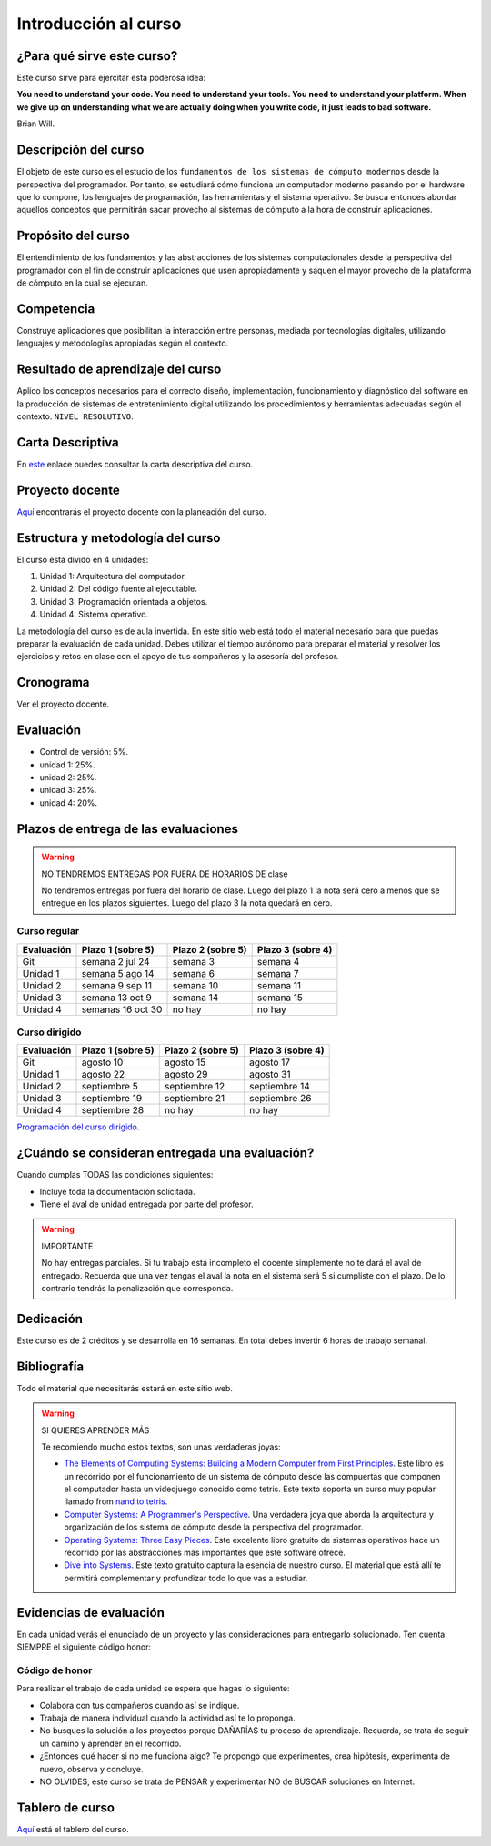 Introducción al curso
=======================

¿Para qué sirve este curso?
-----------------------------

Este curso sirve para ejercitar esta poderosa idea:

**You need to understand your code.
You need to understand your tools.
You need to understand your platform.
When we give up on understanding what we are actually doing when you write
code, it just leads to bad software.**

Brian Will.

Descripción del curso
----------------------

El objeto de este curso es el estudio de los ``fundamentos de los sistemas de cómputo modernos`` desde la 
perspectiva del programador. Por tanto, se estudiará cómo funciona un computador moderno pasando por el hardware 
que lo compone, los lenguajes de programación, las herramientas y el sistema operativo. Se busca entonces 
abordar aquellos conceptos que permitirán sacar provecho al sistemas de cómputo a la hora de construir aplicaciones.

Propósito del curso
---------------------

El entendimiento de los fundamentos y las abstracciones de los sistemas computacionales 
desde la perspectiva del programador con el fin de construir aplicaciones que usen 
apropiadamente y saquen el mayor provecho de la plataforma de cómputo en la cual se 
ejecutan.

Competencia
------------

Construye aplicaciones que posibilitan la interacción entre personas, mediada por tecnologías digitales, 
utilizando lenguajes y metodologías apropiadas según el contexto.

Resultado de aprendizaje del curso 
------------------------------------

Aplico los conceptos necesarios para el correcto diseño, implementación, funcionamiento y diagnóstico del 
software en la producción de sistemas de entretenimiento digital utilizando los procedimientos y herramientas 
adecuadas según el contexto. ``NIVEL RESOLUTIVO``.

Carta Descriptiva
-------------------

En `este <https://drive.google.com/file/d/1PL4qBnIoSF9ouQGUoocduUrqU-KSoOIo/view?usp=sharing>`__ enlace puedes 
consultar la carta descriptiva del curso.

Proyecto docente
------------------

`Aquí <https://github.com/juanferfranco/SistemasComputacionales/blob/main/docs/_static/FormatoPlaneacionComputacionales2023-10.xlsx>`__ 
encontrarás el proyecto docente con la planeación del curso.

Estructura y metodología del curso
-----------------------------------

El curso está divido en 4 unidades:

#. Unidad 1: Arquitectura del computador.
#. Unidad 2: Del código fuente al ejecutable.
#. Unidad 3: Programación orientada a objetos.
#. Unidad 4: Sistema operativo.

La metodología del curso es de aula invertida. En este sitio web está todo el material 
necesario para que puedas preparar la evaluación de cada unidad. Debes utilizar 
el tiempo autónomo para preparar el material y resolver los ejercicios y retos en clase 
con el apoyo de tus compañeros y la asesoría del profesor.

Cronograma
------------

Ver el proyecto docente.

Evaluación
-----------

* Control de versión: 5%. 
* unidad 1: 25%. 
* unidad 2: 25%.
* unidad 3: 25%.
* unidad 4: 20%.

Plazos de entrega de las evaluaciones
---------------------------------------

.. warning:: NO TENDREMOS ENTREGAS POR FUERA DE HORARIOS DE clase

  No tendremos entregas por fuera del horario de clase. 
  Luego del plazo 1 la nota será cero a menos que se entregue en los plazos siguientes. 
  Luego del plazo 3 la nota quedará en cero.


Curso regular
^^^^^^^^^^^^^^^

=========== ==================  ===================== =====================
Evaluación  Plazo 1 (sobre 5)   Plazo 2 (sobre 5)     Plazo 3 (sobre 4)
=========== ==================  ===================== ===================== 
Git         semana 2 jul 24     semana 3              semana 4
Unidad 1    semana 5 ago 14     semana 6              semana 7
Unidad 2    semana 9 sep 11     semana 10             semana 11
Unidad 3    semana 13 oct 9     semana 14             semana 15
Unidad 4    semanas 16 oct 30   no hay                no hay 
=========== ==================  ===================== ===================== 

Curso dirigido
^^^^^^^^^^^^^^^^
=========== ==================  ===================== =====================
Evaluación  Plazo 1 (sobre 5)   Plazo 2 (sobre 5)     Plazo 3 (sobre 4)
=========== ==================  ===================== ===================== 
Git         agosto 10           agosto 15             agosto 17
Unidad 1    agosto 22           agosto 29             agosto 31
Unidad 2    septiembre 5        septiembre 12         septiembre 14
Unidad 3    septiembre 19       septiembre 21         septiembre 26
Unidad 4    septiembre 28       no hay                no hay 
=========== ==================  ===================== ===================== 

`Programación del curso dirigido <https://upbeduco-my.sharepoint.com/:w:/r/personal/juanf_franco_upb_edu_co/Documents/CursosDirigidos/2023-20/CursoDirigidoSistemasComputacionales2023-20-ManuelVelezMejia.doc?d=w348bf097d2254a5d8a22e90eff61bb90&csf=1&web=1&e=NpkqhL>`__.

¿Cuándo se consideran entregada una evaluación?
--------------------------------------------------

Cuando cumplas TODAS las condiciones siguientes:

* Incluye toda la documentación solicitada.
* Tiene el aval de unidad entregada por parte del profesor.

.. warning:: IMPORTANTE

  No hay entregas parciales. Si tu trabajo está 
  incompleto el docente simplemente no te dará el aval de entregado.
  Recuerda que una vez tengas el aval la nota en el sistema 
  será 5 si cumpliste con el plazo. De lo contrario tendrás la penalización 
  que corresponda.

Dedicación
-----------

Este curso es de 2 créditos y se desarrolla en 16 semanas. En total debes 
invertir 6 horas de trabajo semanal.

Bibliografía
-------------

Todo el material que necesitarás estará en este sitio web.

.. warning:: SI QUIERES APRENDER MÁS
  
  Te recomiendo mucho estos textos, son unas verdaderas joyas:

  * `The Elements of Computing Systems: Building a Modern
    Computer from First Principles <https://mitpress.mit.edu/books/elements-computing-systems-second-edition>`__. 
    Este libro es un recorrido por el funcionamiento de un sistema de cómputo desde las compuertas que componen 
    el computador hasta un videojuego conocido como tetris. Este texto soporta un curso muy popular llamado 
    from `nand to tetris <https://www.nand2tetris.org/>`__.
  * `Computer Systems: A Programmer's Perspective <https://www.pearson.com/us/higher-education/program/Bryant-Computer-Systems-A-Programmer-s-Perspective-3rd-Edition/PGM2476825.html>`__. Una 
    verdadera joya que aborda la arquitectura y organización de los sistema de cómputo desde la perspectiva del programador.
  * `Operating Systems: Three Easy Pieces <https://pages.cs.wisc.edu/~remzi/OSTEP/>`__. Este excelente libro gratuito de 
    sistemas operativos hace un recorrido por las abstracciones más importantes que este software ofrece.
  * `Dive into Systems <https://diveintosystems.org/>`__. Este texto gratuito captura la esencia de nuestro curso. El 
    material que está allí te permitirá complementar y profundizar todo lo que vas a estudiar.

Evidencias de evaluación
-------------------------

En cada unidad verás el enunciado de un proyecto y las consideraciones para 
entregarlo solucionado. Ten cuenta SIEMPRE el siguiente código honor:


Código de honor
^^^^^^^^^^^^^^^^

Para realizar el trabajo de cada unidad se espera que hagas lo siguiente:

* Colabora con tus compañeros cuando así se indique.
* Trabaja de manera individual cuando la actividad así te lo
  proponga.
* No busques la solución a los proyectos porque DAÑARÍAS tu
  proceso de aprendizaje. Recuerda, se trata de seguir un camino
  y aprender en el recorrido.
* ¿Entonces qué hacer si no me funciona algo? Te propongo que
  experimentes, crea hipótesis, experimenta de nuevo, observa y concluye.
* NO OLVIDES, este curso se trata de PENSAR y experimentar NO de
  BUSCAR soluciones en Internet.

Tablero de curso
------------------

`Aquí <https://upbeduco-my.sharepoint.com/:wb:/g/personal/juanf_franco_upb_edu_co/ET-JxKhvIshNlVGiOyWQj-UB8RMO6zwl-OHo4T0cKon5hw?e=ecEFhO>`__
está el tablero del curso.
